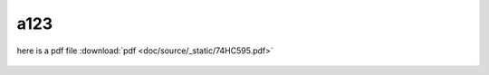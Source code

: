 a123
====
   
here is a pdf file :download:`pdf <doc/source/_static/74HC595.pdf>`

.. figure:: doc/source/_static/74HC595.pdf
